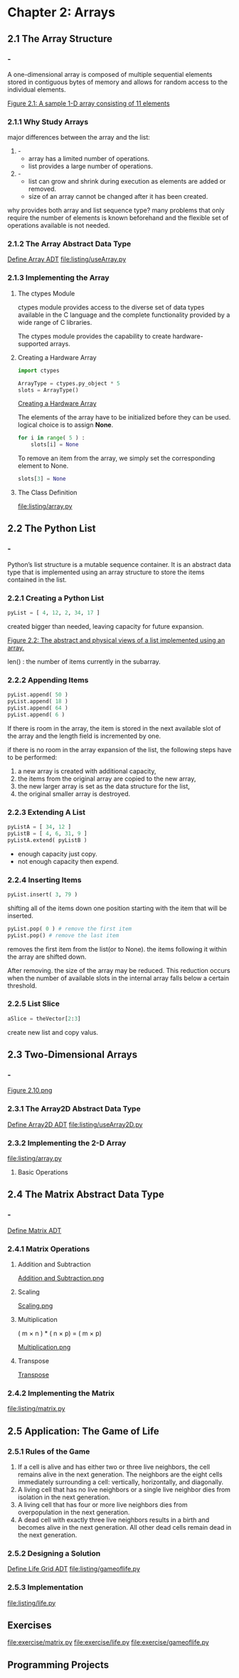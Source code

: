 * Chapter 2: Arrays
** 2.1 The Array Structure
*** -
    A one-dimensional array is composed of multiple sequential elements
    stored in contiguous bytes of memory and allows for random access to
    the individual elements.

    [[file:figure/Figure%202.1:%20A%20sample%201-D%20array%20consisting%20of%2011%20elements.png][Figure 2.1: A sample 1-D array consisting of 11 elements]]
*** 2.1.1 Why Study Arrays
    major differences between the array and the list:
    1. -
       - array has a limited number of operations.
       - list provides a large number of operations.
    2. -
       - list can grow and shrink during execution as elements are added or
         removed.
       - size of an array cannot be changed after it has been created.

    why provides both array and list sequence type? many problems that only
    require the number of elements is known beforehand and the flexible set
    of operations available is not needed.
    
*** 2.1.2 The Array Abstract Data Type
    [[file:ADT/Define%20Array%20ADT.org][Define Array ADT]]
    [[file:listing/useArray.py]]
*** 2.1.3 Implementing the Array
**** The ctypes Module
     ctypes module provides access to the diverse set of data types
     available in the C language and the complete functionality provided by
     a wide range of C libraries.

     The ctypes module provides the capability to create hardware-supported
     arrays.
**** Creating a Hardware Array
     #+BEGIN_SRC python
     import ctypes

     ArrayType = ctypes.py_object * 5
     slots = ArrayType()
     #+END_SRC 

     [[file:figure/Creating%20a%20Hardware%20Array.png][Creating a Hardware Array]]

     The elements of the array have to be initialized before they can be
     used. logical choice is to assign *None*.
     #+BEGIN_SRC python     
     for i in range( 5 ) :
         slots[i] = None
     #+END_SRC 

     To remove an item from the array, we simply set the corresponding
     element to None.
     #+begin_src python
     slots[3] = None
     #+end_src
**** The Class Definition
     [[file:listing/array.py]]
** 2.2 The Python List
*** -
    Python’s list structure is a mutable sequence container. It is an
    abstract data type that is implemented using an array structure to
    store the items contained in the list.
*** 2.2.1 Creating a Python List
    #+begin_src python
    pyList = [ 4, 12, 2, 34, 17 ]
    #+end_src
    created bigger than needed, leaving capacity for future expansion.

    [[file:figure/Figure%202.2:%20The%20abstract%20and%20physical%20views%20of%20a%20list%20implemented%20using%20an%20array.png.png][Figure 2.2: The abstract and physical views of a list implemented using an array.]]

    len() : the number of items currently in the subarray.
*** 2.2.2 Appending Items
    #+begin_src python
    pyList.append( 50 )
    pyList.append( 18 )
    pyList.append( 64 )
    pyList.append( 6 )
    #+end_src

    If there is room in the array, the item is stored in the next available slot
    of the array and the length field is incremented by one.

    if there is no room in the array expansion of the list, the following steps
    have to be performed:
    1. a new array is created with additional capacity, 
    2. the items from the original array are copied to the new array, 
    3. the new larger array is set as the data structure for the list,
    4. the original smaller array is destroyed.
*** 2.2.3 Extending A List
    #+begin_src python
    pyListA = [ 34, 12 ]
    pyListB = [ 4, 6, 31, 9 ]
    pyListA.extend( pyListB )
    #+end_src

    - enough capacity just copy.
    - not enough capacity then expend.
*** 2.2.4 Inserting Items
    #+begin_src python
    pyList.insert( 3, 79 )
    #+end_src
    shifting all of the items down one position starting with the item that
    will be inserted.

    #+begin_src python
    pyList.pop( 0 ) # remove the first item
    pyList.pop() # remove the last item
    #+end_src

    removes the first item from the list(or to None). the items following it
    within the array are shifted down.

    After removing. the size of the array may be reduced. This reduction occurs
    when the number of available slots in the internal array falls below a
    certain threshold.
*** 2.2.5 List Slice
    #+begin_src python
    aSlice = theVector[2:3]
    #+end_src

    create new list and copy valus.
** 2.3 Two-Dimensional Arrays
*** -
    [[file:figure/Figure%202.10.png][Figure 2.10.png]]
*** 2.3.1 The Array2D Abstract Data Type
    [[file:ADT/Define%20Array2D%20ADT.org][Define Array2D ADT]]
    [[file:listing/useArray2D.py]]
*** 2.3.2 Implementing the 2-D Array
    [[file:listing/array.py]]
**** Basic Operations
** 2.4 The Matrix Abstract Data Type
*** -
    [[file:ADT/Define%20Matrix%20ADT.org][Define Matrix ADT]]
*** 2.4.1 Matrix Operations
**** Addition and Subtraction
     [[file:figure/Addition%20and%20Subtraction.png][Addition and Subtraction.png]]
**** Scaling
     [[file:figure/Scaling.png][Scaling.png]]
**** Multiplication
     ( m × n ) * ( n × p) = ( m × p)

     [[file:figure/Multiplication.png][Multiplication.png]]
**** Transpose
     [[file:figure/Transpose.png][Transpose]]
*** 2.4.2 Implementing the Matrix
    [[file:listing/matrix.py]]
** 2.5 Application: The Game of Life
*** 2.5.1 Rules of the Game
    1. If a cell is alive and has either two or three live neighbors, the cell
       remains alive in the next generation. The neighbors are the eight cells
       immediately surrounding a cell: vertically, horizontally, and diagonally.
    2. A living cell that has no live neighbors or a single live neighbor dies
       from isolation in the next generation.
    3. A living cell that has four or more live neighbors dies from
       overpopulation in the next generation.
    4. A dead cell with exactly three live neighbors results in a birth and
       becomes alive in the next generation. All other dead cells remain dead in
       the next generation.
*** 2.5.2 Designing a Solution
    [[file:ADT/Define%20Life%20Grid%20ADT.org][Define Life Grid ADT]]
    [[file:listing/gameoflife.py]]
*** 2.5.3 Implementation
    [[file:listing/life.py]]
** Exercises
   [[file:exercise/matrix.py]]
   [[file:exercise/life.py]]
   [[file:exercise/gameoflife.py]]
** Programming Projects

